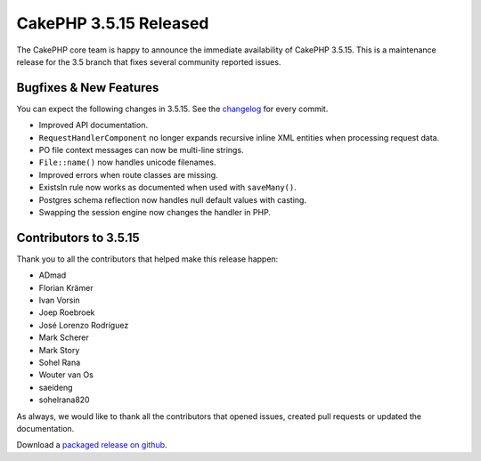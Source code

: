 CakePHP 3.5.15 Released
=======================

The CakePHP core team is happy to announce the immediate availability of CakePHP
3.5.15. This is a maintenance release for the 3.5 branch that fixes several
community reported issues.

Bugfixes & New Features
-----------------------

You can expect the following changes in 3.5.15. See the `changelog
<https://github.com/cakephp/cakephp/compare/3.5.14...3.5.15>`_ for every commit.

* Improved API documentation.
* ``RequestHandlerComponent`` no longer expands recursive inline XML entities
  when processing request data.
* PO file context messages can now be multi-line strings.
* ``File::name()`` now handles unicode filenames.
* Improved errors when route classes are missing.
* ExistsIn rule now works as documented when used with ``saveMany()``.
* Postgres schema reflection now handles null default values with casting.
* Swapping the session engine now changes the handler in PHP.

Contributors to 3.5.15
----------------------

Thank you to all the contributors that helped make this release happen:

* ADmad
* Florian Krämer
* Ivan Vorsin
* Joep Roebroek
* José Lorenzo Rodríguez
* Mark Scherer
* Mark Story
* Sohel Rana
* Wouter van Os
* saeideng
* sohelrana820

As always, we would like to thank all the contributors that opened issues,
created pull requests or updated the documentation.

Download a `packaged release on github
<https://github.com/cakephp/cakephp/releases>`_.

.. author:: markstory
.. categories:: release, news
.. tags:: release, news

